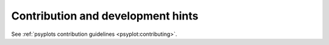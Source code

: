 .. SPDX-FileCopyrightText: 2021-2024 Helmholtz-Zentrum hereon GmbH
..
.. SPDX-License-Identifier: CC-BY-4.0

.. _contributing:

Contribution and development hints
==================================

See :ref:`psyplots contribution guidelines <psyplot:contributing>`.
